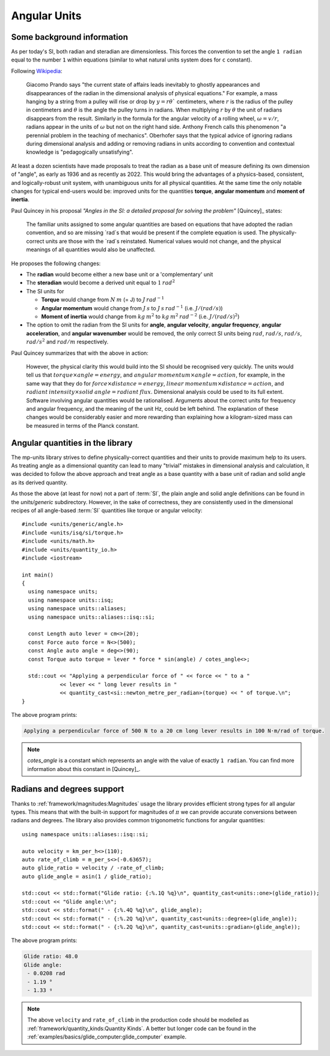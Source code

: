 .. namespace:: units

Angular Units
=============

Some background information
---------------------------

As per today's SI, both radian and steradian are dimensionless. This forces the convention to set the angle ``1 radian``
equal to the number ``1`` within equations (similar to what natural units system does for ``c`` constant).

Following `Wikipedia <https://en.wikipedia.org/wiki/Radian#Dimensional_analysis>`_:

    Giacomo Prando says "the current state of affairs leads inevitably to ghostly appearances and disappearances of the radian
    in the dimensional analysis of physical equations." For example, a mass hanging by a string from a pulley will rise or drop
    by :math:`y=rθ`` centimeters, where :math:`r` is the radius of the pulley in centimeters and :math:`θ` is the angle
    the pulley turns in radians. When multiplying :math:`r` by :math:`θ` the unit of radians disappears from the result.
    Similarly in the formula for the angular velocity of a rolling wheel, :math:`ω=v/r`, radians appear in the units of
    :math:`ω` but not on the right hand side.
    Anthony French calls this phenomenon "a perennial problem in the teaching of mechanics". Oberhofer says that the typical
    advice of ignoring radians during dimensional analysis and adding or removing radians in units according to convention
    and contextual knowledge is "pedagogically unsatisfying".

At least a dozen scientists have made proposals to treat the radian as a base unit of measure defining its own dimension of "angle",
as early as 1936 and as recently as 2022. This would bring the advantages of a physics-based, consistent, and logically-robust
unit system, with unambiguous units for all physical quantities. At the same time the only notable changes for typical
end-users would be: improved units for the quantities **torque**, **angular momentum** and **moment of inertia**.

Paul Quincey in his proposal *"Angles in the SI: a detailed proposal for solving the problem"* [Quincey]_ states:

    The familiar units assigned to some angular quantities are based on equations that have adopted the radian convention,
    and so are missing `rad`s that would be present if the complete equation is used. The physically-correct units are
    those with the `rad`s reinstated. Numerical values would not change, and the physical meanings of all quantities would
    also be unaffected.

He proposes the following changes:

- The **radian** would become either a new base unit or a 'complementary' unit
- The **steradian** would become a derived unit equal to :math:`1\:rad^2`
- The SI units for

  - **Torque** would change from :math:`N\:m` (= J) to :math:`J\:rad^{-1}`
  - **Angular momentum** would change from :math:`J\:s` to :math:`J\:s\:rad^{-1}` (i.e. :math:`J/(rad/s)`)
  - **Moment of inertia** would change from :math:`kg\:m^2` to :math:`kg\:m^2\:rad^{-2}` (i.e. :math:`J/(rad/s)^2`)

- The option to omit the radian from the SI units for **angle**, **angular velocity**, **angular frequency**,
  **angular acceleration**, and **angular wavenumber** would be removed, the only correct SI units being
  :math:`rad`, :math:`rad/s`, :math:`rad/s`, :math:`rad/s^2` and :math:`rad/m` respectively.

Paul Quincey summarizes that with the above in action:

    However, the physical clarity this would build into the SI should be recognised very quickly. The units would tell us that
    :math:`torque \times angle = energy`, and :math:`angular\:momentum \times angle = action`, for example, in the same way that they do for
    :math:`force \times distance = energy`, :math:`linear\:momentum \times distance = action`, and
    :math:`radiant\:intensity \times solid\:angle = radiant\:flux`.
    Dimensional analysis could be used to its full extent. Software involving angular quantities would be rationalised.
    Arguments about the correct units for frequency and angular frequency, and the meaning of the unit Hz, could be left behind.
    The explanation of these changes would be considerably easier and more rewarding than explaining how a kilogram-sized mass
    can be measured in terms of the Planck constant.


Angular quantities in the library
---------------------------------

The mp-units library strives to define physically-correct quantities and their units to provide maximum help
to its users. As treating angle as a dimensional quantity can lead to many "trivial" mistakes in dimensional
analysis and calculation, it was decided to follow the above approach and treat angle as a base quantity
with a base unit of radian and solid angle as its derived quantity.

As those the above (at least for now) not a part of :term:`SI`, the plain angle and solid
angle definitions can be found in the *units/generic* subdirectory. However, in the sake of correctness,
they are consistently used in the dimensional recipes of all angle-based :term:`SI` quantities like
torque or angular velocity::

    #include <units/generic/angle.h>
    #include <units/isq/si/torque.h>
    #include <units/math.h>
    #include <units/quantity_io.h>
    #include <iostream>

    int main()
    {
      using namespace units;
      using namespace units::isq;
      using namespace units::aliases;
      using namespace units::aliases::isq::si;

      const Length auto lever = cm<>(20);
      const Force auto force = N<>(500);
      const Angle auto angle = deg<>(90);
      const Torque auto torque = lever * force * sin(angle) / cotes_angle<>;

      std::cout << "Applying a perpendicular force of " << force << " to a "
                << lever << " long lever results in "
                << quantity_cast<si::newton_metre_per_radian>(torque) << " of torque.\n";
    }

The above program prints:

.. code-block::

    Applying a perpendicular force of 500 N to a 20 cm long lever results in 100 N⋅m/rad of torque.

.. note::

    `cotes_angle` is a constant which represents an angle with the value of exactly ``1 radian``.
    You can find more information about this constant in [Quincey]_.


Radians and degrees support
---------------------------

Thanks to :ref:`framework/magnitudes:Magnitudes` usage the library provides efficient strong types for all
angular types. This means that with the built-in support for magnitudes of :math:`\pi` we can provide
accurate conversions between radians and degrees. The library also provides common trigonometric functions
for angular quantities::

    using namespace units::aliases::isq::si;

    auto velocity = km_per_h<>(110);
    auto rate_of_climb = m_per_s<>(-0.63657);
    auto glide_ratio = velocity / -rate_of_climb;
    auto glide_angle = asin(1 / glide_ratio);

    std::cout << std::format("Glide ratio: {:%.1Q %q}\n", quantity_cast<units::one>(glide_ratio));
    std::cout << "Glide angle:\n";
    std::cout << std::format(" - {:%.4Q %q}\n", glide_angle);
    std::cout << std::format(" - {:%.2Q %q}\n", quantity_cast<units::degree>(glide_angle));
    std::cout << std::format(" - {:%.2Q %q}\n", quantity_cast<units::gradian>(glide_angle));

The above program prints:

.. code-block::

    Glide ratio: 48.0
    Glide angle:
     - 0.0208 rad
     - 1.19 °
     - 1.33 ᵍ

.. note::

    The above ``velocity`` and ``rate_of_climb`` in the production code should be modelled as
    :ref:`framework/quantity_kinds:Quantity Kinds`.
    A better but longer code can be found in the :ref:`examples/basics/glide_computer:glide_computer` example.
